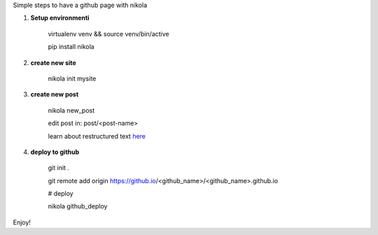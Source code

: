 .. title: blog with nikola
.. slug: blog-with-nikola
.. date: 2017-11-12 22:40:30 UTC+08:00
.. tags: 
.. category: 
.. link: 
.. description: 
.. type: text

Simple steps to have a github page with nikola


1. **Setup environmenti**

	virtualenv venv && source venv/bin/active

	pip install nikola

2. **create new site**

	nikola init mysite

3. **create new post**

	nikola new_post
	
	edit post in: post/<post-name>

	learn about restructured text here_ 
	
.. _here: http://getnikola.com/handbook.html


4. **deploy to github**

	git init .

	git remote add origin https://github.io/<github_name>/<github_name>.github.io
	
	# deploy

	nikola github_deploy

Enjoy!
